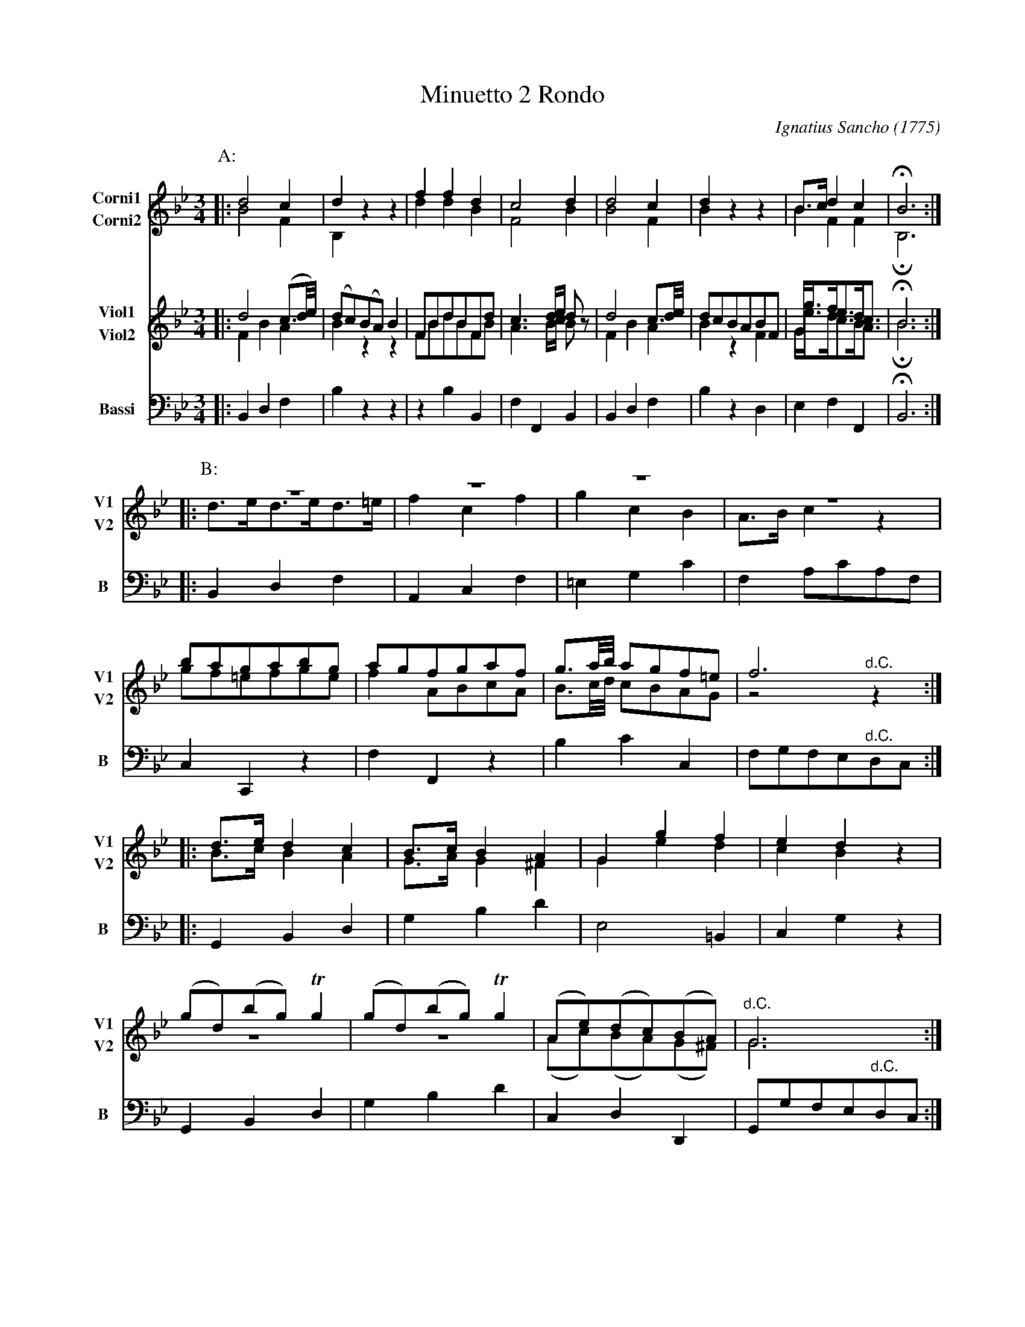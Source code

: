 X: 041
T: Minuetto 2 Rondo
C: Ignatius Sancho (1775)
B: "Minuets Cotillons & Country Dances", 1775 p.4 #1
S: https://www.bl.uk/collection-items/minuets-cotillons-and-country-dances-by-ignatius-sancho#
N: For ABC version 1, which doesn't handle multiple voices on a staff.
N: The B strain really is missing a note in the last measure of the Viol2 part. (Try F or A if you like.)
N: The booklet's Corni parts have a C-clef on the 4th line (middle=A), which most modern players 
N: can't read very well. They were changed to treble in this version to make it more accessible.
N: Modern horn players may have Bb instruments, so you'll have to transpose their music.
N: The Corni parts don't play in the B and C strains; I found that explicitly naming the strains
N: persuaded all available ABC software to display only the instruments in each strain (no empty staffs).
R: minuet
Z: 2020 John Chambers <jc:trillian.mit.edu>
M: 3/4
L: 1/8
K: Bb
V: 1 nm=Corni1 snm=C1 clef=treble middle=B staves=2
V: 2 nm=Corni2 snm=C2 clef=treble middle=B
V: 3 nm=Viol1  snm=V1 clef=treble middle=B staves=2
V: 4 nm=Viol2  snm=V2 clef=treble middle=B
V: 5 nm=Bassi  snm=B  clef=bass   middle=d
%%score (1 2) (3 4) 5
% - - - - - - - - - -
P: A:
[V:1] |: d4 c2 | d2  z2 z2 | f2 f2 d2 | c4 d2 | d4 c2 | d2 z2 z2 | B>c d2 c2 | HB6 :|
[V:2] |: B4 F2 | B,2 z2 z2 | d2 d2 B2 | F4 B2 | B4 F2 | B2 z2 z2 | B2  F2 F2 | HB,6 :|
[V:3] |: d4(c3/d//e//) | (dc)(BA)B2 | FBdBFd | c3d/e/ dz | d4c3/d//e// | dcBABF | G<gf<ed<c | HB6 :|
[V:4] |: F2 B2 A2 | B2 z2 z2 | FBdBFB | A3 B/c/ Bz | F2 B2 A2 | B2 z2 F2 | G<ed<cB<A | HB6 :|
[V:5] |: B2 d2 f2 | b2 z2 z2 | z2 b2 B2 | f2 F2 B2 | B2 d2 f2 | b2 z2 d2 | e2 f2 F2  | HB6 :|
% - - - - - - - - - -
P: B:
[V:3] |: z6         | z6     | z6     | z6      | bagabg  | agfgaf | g3/a//b// agf=e | f6 :|
[V:4] |: d>ed>ed>=e | f2c2f2 | g2c2B2 | A>Bc2z2 | gf=efge | f2ABcA | B3/c//d// cBAG  | z4 "^d.C."z2 :|
[V:5] |: B2 d2 f2   | A2c2f2 |=e2g2c'2| f2ac'af | c2c,2z2 | f2F2z2 | b2c'2c2 | fgfe"^d.C."dc :|
% - - - - - - - - - -
P: C:
[V:3] |: d>e d2 c2 | B>c B2 A2 | G2 g2 f2 | e2 d2 z2 | (gd)(bg)Tg2 | (gd)(bg)Tg2 | (Ae)(dc)(BA)  | G6 :|
[V:4] |: B>c B2 A2 | G>A G2^F2 | G2 e2 d2 | c2 B2 z2 | z6          | z6          | (Ac)(BA)(G^F) |"^d.C."G6 :|
[V:5] |: G2  B2 d2 | g2 b2 d'2 | e4   =B2 | c2 g2 z2 | G2   B2  d2 | g2   b2 d'2 |  c2  d2  D2   | Ggfe"^d.C."dc :|

